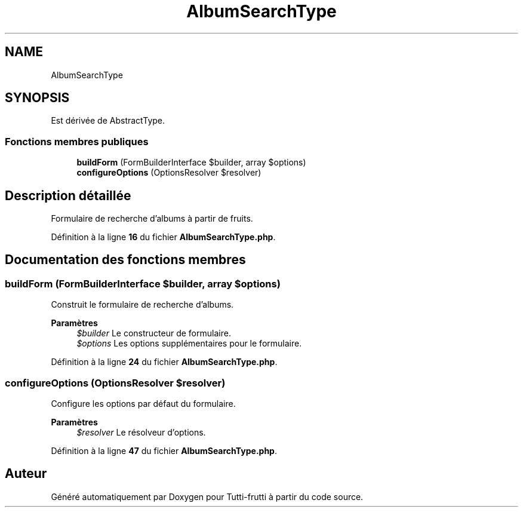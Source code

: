 .TH "AlbumSearchType" 3 "Tutti-frutti" \" -*- nroff -*-
.ad l
.nh
.SH NAME
AlbumSearchType
.SH SYNOPSIS
.br
.PP
.PP
Est dérivée de AbstractType\&.
.SS "Fonctions membres publiques"

.in +1c
.ti -1c
.RI "\fBbuildForm\fP (FormBuilderInterface $builder, array $options)"
.br
.ti -1c
.RI "\fBconfigureOptions\fP (OptionsResolver $resolver)"
.br
.in -1c
.SH "Description détaillée"
.PP 
Formulaire de recherche d'albums à partir de fruits\&. 
.PP
Définition à la ligne \fB16\fP du fichier \fBAlbumSearchType\&.php\fP\&.
.SH "Documentation des fonctions membres"
.PP 
.SS "buildForm (FormBuilderInterface $builder, array $options)"
Construit le formulaire de recherche d'albums\&.

.PP
\fBParamètres\fP
.RS 4
\fI$builder\fP Le constructeur de formulaire\&. 
.br
\fI$options\fP Les options supplémentaires pour le formulaire\&. 
.RE
.PP

.PP
Définition à la ligne \fB24\fP du fichier \fBAlbumSearchType\&.php\fP\&.
.SS "configureOptions (OptionsResolver $resolver)"
Configure les options par défaut du formulaire\&.

.PP
\fBParamètres\fP
.RS 4
\fI$resolver\fP Le résolveur d'options\&. 
.RE
.PP

.PP
Définition à la ligne \fB47\fP du fichier \fBAlbumSearchType\&.php\fP\&.

.SH "Auteur"
.PP 
Généré automatiquement par Doxygen pour Tutti-frutti à partir du code source\&.

